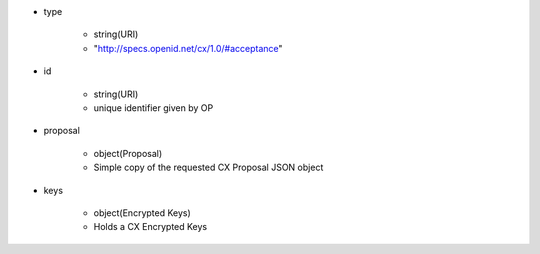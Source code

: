 * type 

    *  string(URI) 
    *  "http://specs.openid.net/cx/1.0/#acceptance"

* id 

    * string(URI) 
    * unique identifier given by OP

* proposal 

    *  object(Proposal) 
    *  Simple copy of the requested CX Proposal JSON object

* keys 

    * object(Encrypted Keys)
    * Holds  a CX Encrypted Keys

